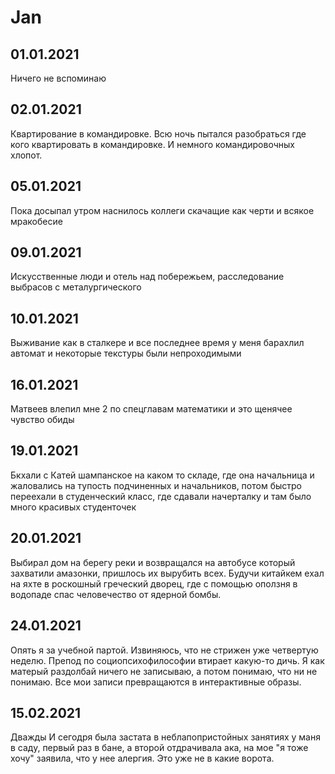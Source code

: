 * Jan
** 01.01.2021
Ничего не вспоминаю
** 02.01.2021
Квартирование в командировке. Всю ночь пытался разобраться где кого квартировать в командировке. И немного командировочных хлопот.  
** 05.01.2021
Пока досыпал утром наснилось коллеги скачащие как черти и всякое мракобесие
** 09.01.2021
Искусственные люди и отель над побережьем, расследование выбрасов с металургического
** 10.01.2021
Выживание как в сталкере и все последнее время у меня барахлил автомат и некоторые текстуры были непроходимыми
** 16.01.2021
Матвеев влепил мне 2 по спецглавам математики и это щенячее чувство обиды
** 19.01.2021
Бкхали с Катей шампанское на каком то складе, где она начальница и жаловались на тупость подчиненных и начальников, потом быстро переехали в студенческий класс, где сдавали начерталку и там было много красивых студенточек
** 20.01.2021
Выбирал дом на берегу реки и возвращался на автобусе который захватили амазонки, пришлось их вырубить всех. Будучи китайкем ехал на яхте в роскошный греческий дворец, где с помощью оползня в водопаде спас человечество от ядерной бомбы.

** 24.01.2021
Опять я за учебной партой. Извиняюсь, что не стрижен уже четвертую неделю. Препод по социопсихофилософии втирает какую-то дичь. Я как матерый раздолбай ничего не записываю, а потом понимаю, что ни не понимаю. Все мои записи превращаются в интерактивные образы.

** 15.02.2021
Дважды И сегодря была застата в неблапопристойных занятиях у маня в саду, первый раз в бане, а второй отдрачивала ака, на мое "я тоже хочу" заявила, что у нее алергия. Это уже не в какие ворота.

** 
